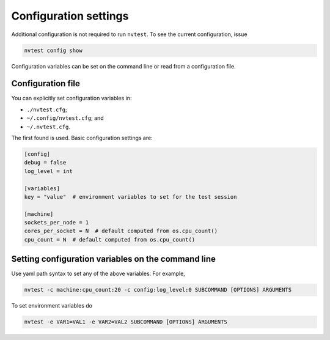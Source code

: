 Configuration settings
======================

Additional configuration is not required to run ``nvtest``.  To see the current configuration, issue

.. code-block:: console

   nvtest config show

Configuration variables can be set on the command line or read from a configuration file.

Configuration file
------------------

You can explicitly set configuration variables in:

- ``./nvtest.cfg``;
- ``~/.config/nvtest.cfg``; and
- ``~/.nvtest.cfg``.

The first found is used.  Basic configuration settings are:

.. code-block:: ini

   [config]
   debug = false
   log_level = int

   [variables]
   key = "value"  # environment variables to set for the test session

   [machine]
   sockets_per_node = 1
   cores_per_socket = N  # default computed from os.cpu_count()
   cpu_count = N  # default computed from os.cpu_count()

Setting configuration variables on the command line
---------------------------------------------------

Use yaml path syntax to set any of the above variables.  For example,

.. code-block:: console

   nvtest -c machine:cpu_count:20 -c config:log_level:0 SUBCOMMAND [OPTIONS] ARGUMENTS

To set environment variables do

.. code-block:: console

   nvtest -e VAR1=VAL1 -e VAR2=VAL2 SUBCOMMAND [OPTIONS] ARGUMENTS
